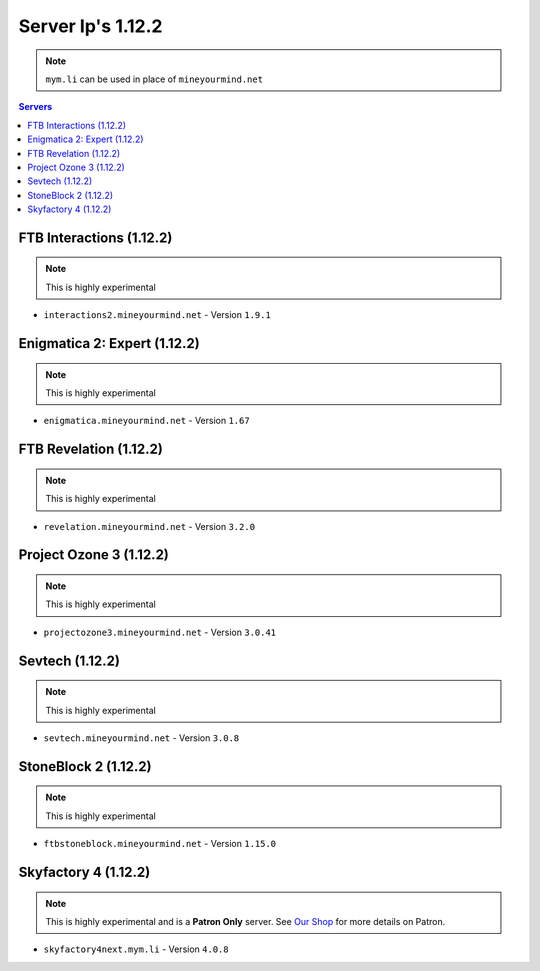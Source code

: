 ==================
Server Ip's 1.12.2
==================
.. note:: ``mym.li`` can be used in place of ``mineyourmind.net``
.. contents:: Servers
  :depth: 2
  :local:


FTB Interactions (1.12.2)
^^^^^^^^^^^^^^^^^^^^^^^^^
.. note:: This is highly experimental

* ``interactions2.mineyourmind.net`` - Version ``1.9.1``

Enigmatica 2: Expert (1.12.2)
^^^^^^^^^^^^^^^^^^^^^^^^^^^^^
.. note:: This is highly experimental

* ``enigmatica.mineyourmind.net`` - Version ``1.67``

FTB Revelation (1.12.2)
^^^^^^^^^^^^^^^^^^^^^^^
.. note:: This is highly experimental

* ``revelation.mineyourmind.net`` - Version ``3.2.0``

Project Ozone 3 (1.12.2)
^^^^^^^^^^^^^^^^^^^^^^^^
.. note:: This is highly experimental

* ``projectozone3.mineyourmind.net`` - Version ``3.0.41``

Sevtech (1.12.2)
^^^^^^^^^^^^^^^^
.. note:: This is highly experimental

* ``sevtech.mineyourmind.net`` - Version ``3.0.8``

StoneBlock 2 (1.12.2)
^^^^^^^^^^^^^^^^^^^^^
.. note:: This is highly experimental

* ``ftbstoneblock.mineyourmind.net`` - Version ``1.15.0``

Skyfactory 4 (1.12.2)
^^^^^^^^^^^^^^^^^^^^^
.. note:: This is highly experimental and is a **Patron Only** server. See `Our Shop <https://mineyourmind.net/shop.html>`_ for more details on Patron.

* ``skyfactory4next.mym.li`` - Version ``4.0.8``
